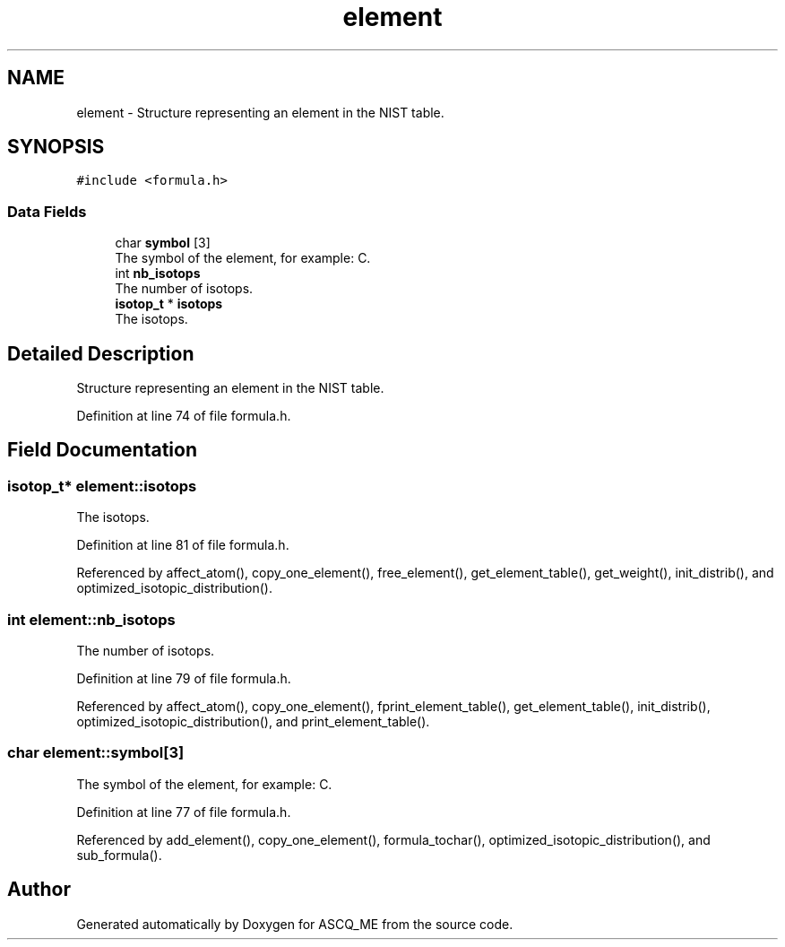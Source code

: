 .TH "element" 3 "Fri Nov 3 2023" "Version 1.0.6" "ASCQ_ME" \" -*- nroff -*-
.ad l
.nh
.SH NAME
element \- Structure representing an element in the NIST table\&.  

.SH SYNOPSIS
.br
.PP
.PP
\fC#include <formula\&.h>\fP
.SS "Data Fields"

.in +1c
.ti -1c
.RI "char \fBsymbol\fP [3]"
.br
.RI "The symbol of the element, for example: C\&. "
.ti -1c
.RI "int \fBnb_isotops\fP"
.br
.RI "The number of isotops\&. "
.ti -1c
.RI "\fBisotop_t\fP * \fBisotops\fP"
.br
.RI "The isotops\&. "
.in -1c
.SH "Detailed Description"
.PP 
Structure representing an element in the NIST table\&. 
.PP
Definition at line 74 of file formula\&.h\&.
.SH "Field Documentation"
.PP 
.SS "\fBisotop_t\fP* element::isotops"

.PP
The isotops\&. 
.PP
Definition at line 81 of file formula\&.h\&.
.PP
Referenced by affect_atom(), copy_one_element(), free_element(), get_element_table(), get_weight(), init_distrib(), and optimized_isotopic_distribution()\&.
.SS "int element::nb_isotops"

.PP
The number of isotops\&. 
.PP
Definition at line 79 of file formula\&.h\&.
.PP
Referenced by affect_atom(), copy_one_element(), fprint_element_table(), get_element_table(), init_distrib(), optimized_isotopic_distribution(), and print_element_table()\&.
.SS "char element::symbol[3]"

.PP
The symbol of the element, for example: C\&. 
.PP
Definition at line 77 of file formula\&.h\&.
.PP
Referenced by add_element(), copy_one_element(), formula_tochar(), optimized_isotopic_distribution(), and sub_formula()\&.

.SH "Author"
.PP 
Generated automatically by Doxygen for ASCQ_ME from the source code\&.
